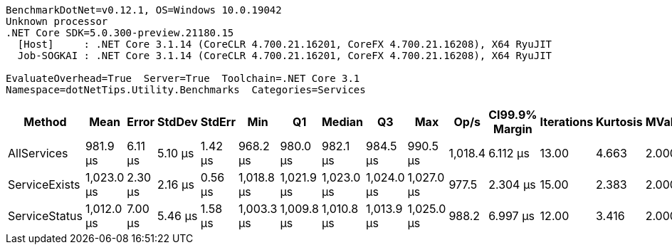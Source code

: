 ....
BenchmarkDotNet=v0.12.1, OS=Windows 10.0.19042
Unknown processor
.NET Core SDK=5.0.300-preview.21180.15
  [Host]     : .NET Core 3.1.14 (CoreCLR 4.700.21.16201, CoreFX 4.700.21.16208), X64 RyuJIT
  Job-SOGKAI : .NET Core 3.1.14 (CoreCLR 4.700.21.16201, CoreFX 4.700.21.16208), X64 RyuJIT

EvaluateOverhead=True  Server=True  Toolchain=.NET Core 3.1  
Namespace=dotNetTips.Utility.Benchmarks  Categories=Services  
....
[options="header"]
|===
|         Method|        Mean|    Error|   StdDev|   StdErr|         Min|          Q1|      Median|          Q3|         Max|     Op/s|  CI99.9% Margin|  Iterations|  Kurtosis|  MValue|  Skewness|  Rank|  LogicalGroup|  Baseline|  Code Size|   Gen 0|   Gen 1|  Gen 2|  Allocated
|    AllServices|    981.9 μs|  6.11 μs|  5.10 μs|  1.42 μs|    968.2 μs|    980.0 μs|    982.1 μs|    984.5 μs|    990.5 μs|  1,018.4|        6.112 μs|       13.00|     4.663|   2.000|   -1.0583|     1|             *|        No|    0.18 KB|  9.7656|  3.9063|      -|  105.17 KB
|  ServiceExists|  1,023.0 μs|  2.30 μs|  2.16 μs|  0.56 μs|  1,018.8 μs|  1,021.9 μs|  1,023.0 μs|  1,024.0 μs|  1,027.0 μs|    977.5|        2.304 μs|       15.00|     2.383|   2.000|    0.0503|     2|             *|        No|    0.17 KB|  9.7656|  3.9063|      -|  105.23 KB
|  ServiceStatus|  1,012.0 μs|  7.00 μs|  5.46 μs|  1.58 μs|  1,003.3 μs|  1,009.8 μs|  1,010.8 μs|  1,013.9 μs|  1,025.0 μs|    988.2|        6.997 μs|       12.00|     3.416|   2.000|    0.7384|     2|             *|        No|    0.14 KB|  9.7656|  3.9063|      -|  105.24 KB
|===
